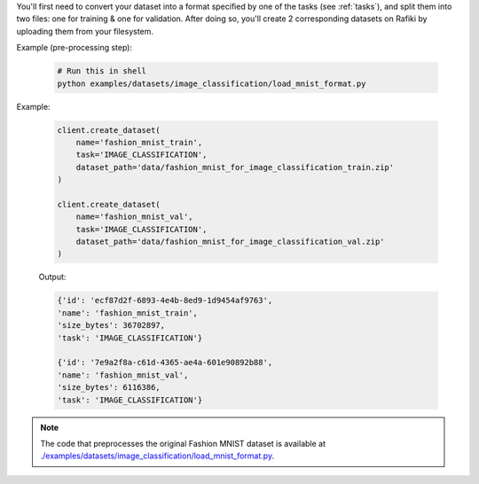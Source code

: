 
You'll first need to convert your dataset into a format specified by one of the tasks (see :ref:`tasks`), 
and split them into two files: one for training & one for validation.
After doing so, you'll create 2 corresponding datasets on Rafiki by uploading them from your filesystem.

Example (pre-processing step):

  .. code-block:: shell

        # Run this in shell
        python examples/datasets/image_classification/load_mnist_format.py


Example:

    .. code-block:: python

        client.create_dataset(
            name='fashion_mnist_train',
            task='IMAGE_CLASSIFICATION',
            dataset_path='data/fashion_mnist_for_image_classification_train.zip'
        )

        client.create_dataset(
            name='fashion_mnist_val',
            task='IMAGE_CLASSIFICATION',
            dataset_path='data/fashion_mnist_for_image_classification_val.zip'
        )

    Output:

    .. code-block:: python

        {'id': 'ecf87d2f-6893-4e4b-8ed9-1d9454af9763', 
        'name': 'fashion_mnist_train', 
        'size_bytes': 36702897, 
        'task': 'IMAGE_CLASSIFICATION'}

        {'id': '7e9a2f8a-c61d-4365-ae4a-601e90892b88', 
        'name': 'fashion_mnist_val', 
        'size_bytes': 6116386, 
        'task': 'IMAGE_CLASSIFICATION'}

.. seealso:: :meth:`rafiki.client.Client.create_dataset`

.. note::

    The code that preprocesses the original Fashion MNIST dataset is available at `./examples/datasets/image_classification/load_mnist_format.py <https://github.com/nginyc/rafiki/tree/master/examples/datasets/image_classification/load_mnist_format.py>`_.
    